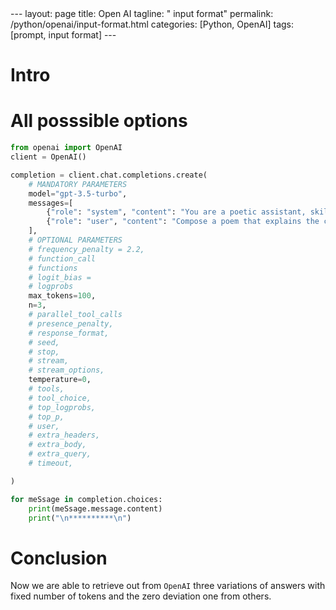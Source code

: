 #+BEGIN_EXPORT html
---
layout: page
title: Open AI
tagline: " input format"
permalink: /python/openai/input-format.html
categories: [Python, OpenAI]
tags: [prompt, input format]
---
#+END_EXPORT
#+STARTUP: showall indent
#+OPTIONS: tags:nil num:nil \n:nil @:t ::t |:t ^:{} _:{} *:t
#+PROPERTY: header-args :exports both
#+PROPERTY: header-args+ :results output pp
#+PROPERTY: header-args+ :eval no-export
#+PROPERTY: header-args+ :session input
#+TOC: headlines 2
* Intro
* All posssible options

#+begin_src python
  from openai import OpenAI
  client = OpenAI()

  completion = client.chat.completions.create(
      # MANDATORY PARAMETERS
      model="gpt-3.5-turbo",
      messages=[
          {"role": "system", "content": "You are a poetic assistant, skilled in explaining complex programming concepts with creative flair."},
          {"role": "user", "content": "Compose a poem that explains the concept of recursion in programming."}
      ],
      # OPTIONAL PARAMETERS
      # frequency_penalty = 2.2,
      # function_call
      # functions
      # logit_bias =
      # logprobs
      max_tokens=100,
      n=3,
      # parallel_tool_calls
      # presence_penalty,
      # response_format,
      # seed,
      # stop,
      # stream,
      # stream_options,
      temperature=0,
      # tools,
      # tool_choice,
      # top_logprobs,
      # top_p,
      # user,
      # extra_headers,
      # extra_body,
      # extra_query,
      # timeout,

  )

  for meSsage in completion.choices:
      print(meSsage.message.content)
      print("\n**********\n")
#+end_src

#+RESULTS:
#+begin_example
In the realm of code, a concept profound,
Recursion dances, a cycle unbound.
Like a mirror reflecting its own reflection,
A function calls itself, a recursive connection.

A task divided, into smaller parts,
Each one solved with recursive arts.
A loop of logic, elegant and neat,
Repeating steps until the task's complete.

Like a Russian doll, nested and deep,
Recursion delves into problems to keep.
Breaking down problems, layer by layer,
Until the solution becomes clear

,**********

In the realm of code, a concept profound,
Recursion dances, a cycle unbound.
Like a mirror reflecting its own reflection,
A function calls itself, a recursive connection.

A task divided, into smaller parts,
Each one solved with recursive arts.
A loop of logic, elegant and neat,
Repeating steps until the task's complete.

Like a Russian doll, nested and deep,
Recursion delves into problems to keep.
Breaking down problems, layer by layer,
Until the solution becomes clear

,**********

In the realm of code, a concept profound,
Recursion dances, a cycle unbound.
Like a mirror reflecting its own reflection,
A function calls itself, a recursive connection.

A task divided, into smaller parts,
Each one solved with recursive arts.
A loop of logic, elegant and neat,
Repeating steps until the task's complete.

Like a Russian doll, nested and deep,
Recursion delves into problems to keep.
Breaking down problems, layer by layer,
Until the solution becomes clear

,**********
#+end_example

* Conclusion

Now we are able to retrieve out from ~OpenAI~ three variations of
answers with fixed number of tokens and the zero deviation one from
others. 
